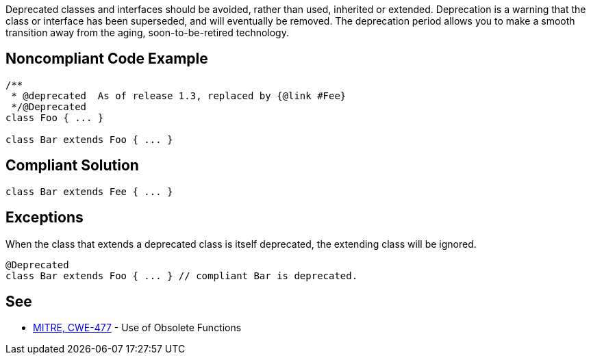 Deprecated classes and interfaces should be avoided, rather than used, inherited or extended. Deprecation is a warning that the class or interface has been superseded, and will eventually be removed. The deprecation period allows you to make a smooth transition away from the aging, soon-to-be-retired technology.


== Noncompliant Code Example

----
/**
 * @deprecated  As of release 1.3, replaced by {@link #Fee}
 */@Deprecated
class Foo { ... }

class Bar extends Foo { ... }
----


== Compliant Solution

----
class Bar extends Fee { ... }
----


== Exceptions

When the class that extends a deprecated class is itself deprecated, the extending class will be ignored.

----
@Deprecated
class Bar extends Foo { ... } // compliant Bar is deprecated.
----


== See

* https://cwe.mitre.org/data/definitions/477.html[MITRE, CWE-477] - Use of Obsolete Functions


